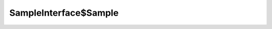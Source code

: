 SampleInterface$Sample
======================

.. java:package:: com.devives.samples
   :noindex:

.. java:type:: public interface SampleInterface$Sample

   Sample interface.
